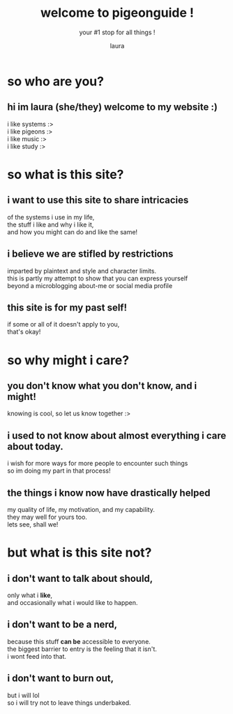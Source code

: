 #+title: welcome to pigeonguide !
#+subtitle: your #1 stop for all things     !
#+author: laura
#+options: num:nil
# #+setupfile: https://fniessen.github.io/org-html-themes/org/theme-readtheorg.setup
#+html_head: <link rel="stylesheet" href="https://unpkg.com/tachyons@4.12.0/css/tachyons.min.css"/>

* so *who* are you?
** hi im laura (she/they) welcome to my website :)
i like systems :>\\
i like pigeons :>\\
i like music :>\\
i like study :>

* so *what* is this site?
** i want to use this site to share intricacies
of the systems i use in my life,\\
the stuff i like and why i like it,\\
and how you might can do and like the same!

** i believe we are stifled by restrictions
imparted by plaintext and style and character limits.\\
this is partly my attempt to show that you can express yourself\\
beyond a microblogging about-me or social media profile

** this site is for my past self!
if some or all of it doesn't apply to you,\\
that's okay!

* so *why* might i care?
** you don't know what you don't know, and i might!
knowing is cool, so let us know together :>

** i used to not know about almost everything i care about today.
i wish for more ways for more people to encounter such things\\
so im doing my part in that process!

** the things i know now have drastically helped
my quality of life, my motivation, and my capability.\\
they may well for yours too.\\
lets see, shall we!

* but what is this site not?
** i don't want to talk about *should*,
only what i *like*,\\
and occasionally what i would like to happen.

** i don't want to be a nerd,
because this stuff *can be* accessible to everyone.\\
the biggest barrier to entry is the feeling that it isn't.\\
i wont feed into that.

** i don't want to burn out,
but i will lol\\
so i will try not to leave things underbaked.

